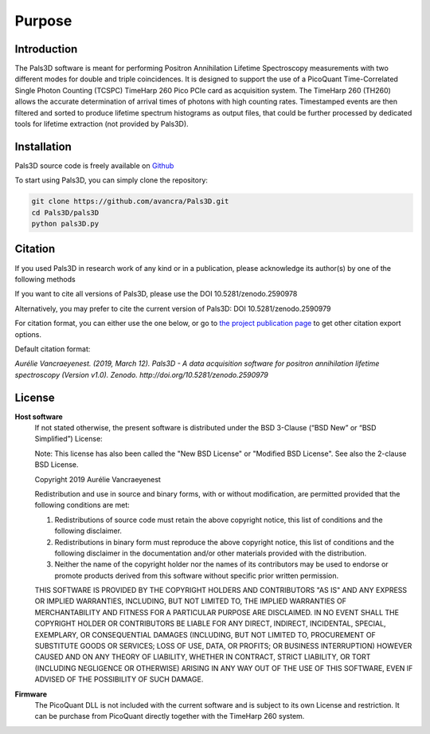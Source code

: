 #######
Purpose
#######

Introduction
============

The Pals3D software is meant for performing Positron Annihilation Lifetime Spectroscopy measurements with two different modes for double and triple coincidences. It is designed to support the use of a PicoQuant Time-Correlated Single Photon Counting (TCSPC) TimeHarp 260 Pico PCIe card as acquisition system. The TimeHarp 260 (TH260) allows the accurate determination of arrival times of photons with high counting rates. Timestamped events are then filtered and sorted to produce lifetime spectrum histograms as output files, that could be further processed by dedicated tools for lifetime extraction (not provided by Pals3D).


.. _install-sect:

Installation
==============

Pals3D source code is freely available on `Github <https://github.com/avancra/Pals3D>`_ 

To start using Pals3D, you can simply clone the repository:

.. code-block:: bash

    git clone https://github.com/avancra/Pals3D.git
    cd Pals3D/pals3D
    python pals3D.py

Citation
========

If you used Pals3D in research work of any kind or in a publication, please acknowledge its author(s) by one of the following methods

If you want to cite all versions of Pals3D, please use the DOI 10.5281/zenodo.2590978

Alternatively, you may prefer to cite the current version of Pals3D:
DOI 10.5281/zenodo.2590979

For citation format, you can either use the one below, or go to `the project publication page <https://doi.org/10.5281/zenodo.2590979>`_ to get other citation export options.

Default citation format:

*Aurélie Vancraeyenest. (2019, March 12). Pals3D - A data acquisition software for positron annihilation lifetime spectroscopy (Version v1.0). Zenodo. http://doi.org/10.5281/zenodo.2590979*


License
========

**Host software**
  If not stated otherwise, the present software is distributed under the BSD 3-Clause (“BSD New” or “BSD Simplified”) License:

  Note: This license has also been called the "New BSD License" or "Modified BSD License". See also the 2-clause BSD License.

  Copyright 2019 Aurélie Vancraeyenest

  Redistribution and use in source and binary forms, with or without modification, are permitted provided that the following conditions are met:

  1. Redistributions of source code must retain the above copyright notice, this list of conditions and the following disclaimer.

  2. Redistributions in binary form must reproduce the above copyright notice, this list of conditions and the following disclaimer in the documentation and/or other materials provided with the distribution.

  3. Neither the name of the copyright holder nor the names of its contributors may be used to endorse or promote products derived from this software without specific prior written permission.

  THIS SOFTWARE IS PROVIDED BY THE COPYRIGHT HOLDERS AND CONTRIBUTORS "AS IS" AND ANY EXPRESS OR IMPLIED WARRANTIES, INCLUDING, BUT NOT LIMITED TO, THE IMPLIED WARRANTIES OF MERCHANTABILITY AND FITNESS FOR A PARTICULAR PURPOSE ARE DISCLAIMED. IN NO EVENT SHALL THE COPYRIGHT HOLDER OR CONTRIBUTORS BE LIABLE FOR ANY DIRECT, INDIRECT, INCIDENTAL, SPECIAL, EXEMPLARY, OR CONSEQUENTIAL DAMAGES (INCLUDING, BUT NOT LIMITED TO, PROCUREMENT OF SUBSTITUTE GOODS OR SERVICES; LOSS OF USE, DATA, OR PROFITS; OR BUSINESS INTERRUPTION) HOWEVER CAUSED AND ON ANY THEORY OF LIABILITY, WHETHER IN CONTRACT, STRICT LIABILITY, OR TORT (INCLUDING NEGLIGENCE OR OTHERWISE) ARISING IN ANY WAY OUT OF THE USE OF THIS SOFTWARE, EVEN IF ADVISED OF THE POSSIBILITY OF SUCH DAMAGE.


**Firmware**
  The PicoQuant DLL is not included with the current software and is subject to its own License and restriction. It can be purchase from PicoQuant directly together with the TimeHarp 260 system.
